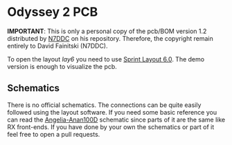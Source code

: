 * Odyssey 2 PCB

*IMPORTANT*: This is only a personal copy of the pcb/BOM version 1.2
 distributed by [[https://github.com/Dfinitski/Odyssey-2_2017_TRX][N7DDC]] on his repository. Therefore, the copyright
 remain entirely to David Fainitski (N7DDC).

To open the layout /lay6/ you need to use [[https://www.electronic-software-shop.com/lng/en/electronic-software/sprint-layout-60.html][Sprint Layout 6.0]]. The demo
version is enough to visualize the pcb.

** Schematics

There is no official schematics. The connections can be quite easily
followed using the layout software. If you need some basic reference
you can read the [[./schematics/Angelia-Anan100D.pdf][Angelia-Anan100D]] schematic since parts of it are the
same like RX front-ends. If you have done by your own the schematics
or part of it feel free to open a pull requests.
